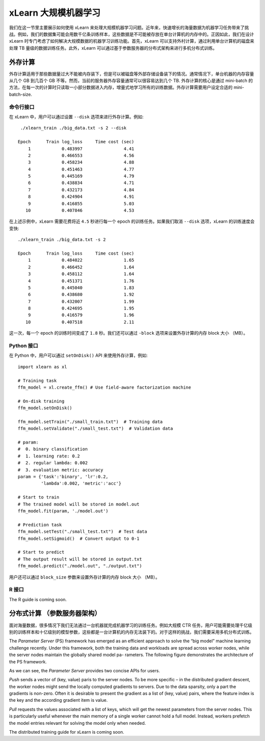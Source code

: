 xLearn 大规模机器学习
^^^^^^^^^^^^^^^^^^^^^^^^^^^^^^^^

我们在这一节里主要展示如何使用 xLearn 来处理大规模机器学习问题。近年来，快速增长的海量数据为机器学习任务带来了挑战。例如，我们的数据集可能会用数千亿条训练样本，这些数据是不可能被存放在单台计算机的内存中的。正因如此，我们在设计 xLearn 时专门考虑了如何解决大规模数据的机器学习训练功能。首先，xLearn 可以支持外村计算，通过利用单台计算机的磁盘来处理 TB 量级的数据训练任务。此外，xLearn 可以通过基于参数服务器的分布式架构来进行多机分布式训练。

外存计算
--------------------------------

外存计算适用于那些数据量过大不能被内存装下，但是可以被磁盘等外部存储设备装下的情况。通常情况下，单台机器的内存容量从几个 GB 到几百个 GB 不等。然而，当前的服务器外存容量通常可以很容易达到几个 TB. 外存计算的核心是通过 mini-batch 的方法，在每一次的计算时只读取一小部分数据进入内存，增量式地学习所有的训练数据。外存计算需要用户设定合适的 mini-batch-size.

.. image:: ../images/out-of-core.png
    :width: 500   

命令行接口
===================================================

在 xLearn 中，用户可以通过设置 ``--disk`` 选项来进行外存计算。例如: ::

    ./xlearn_train ./big_data.txt -s 2 --disk

   Epoch      Train log_loss     Time cost (sec)
       1            0.483997                4.41
       2            0.466553                4.56
       3            0.458234                4.88
       4            0.451463                4.77
       5            0.445169                4.79
       6            0.438834                4.71
       7            0.432173                4.84
       8            0.424904                4.91
       9            0.416855                5.03
      10            0.407846                4.53

在上述示例中，xLearn 需要花费将近 ``4.5`` 秒进行每一个 epoch 的训练任务。如果我们取消 ``--disk`` 选项，xLearn 的训练速度会变快: ::

    ./xlearn_train ./big_data.txt -s 2

    Epoch      Train log_loss     Time cost (sec)
        1            0.484022                1.65
        2            0.466452                1.64
        3            0.458112                1.64
        4            0.451371                1.76
        5            0.445040                1.83
        6            0.438680                1.92
        7            0.432007                1.99
        8            0.424695                1.95
        9            0.416579                1.96
       10            0.407518                2.11

这一次，每一个 epoch 的训练时间变成了 ``1.8`` 秒。我们还可以通过 ``-block`` 选项来设置外存计算的内存 block 大小 （MB）。

Python 接口
===================================================

在 Python 中，用户可以通过 ``setOnDisk()`` API 来使用外存计算，例如: ::

    import xlearn as xl

    # Training task
    ffm_model = xl.create_ffm() # Use field-aware factorization machine

    # On-disk training
    ffm_model.setOnDisk()

    ffm_model.setTrain("./small_train.txt")  # Training data
    ffm_model.setValidate("./small_test.txt")  # Validation data

    # param:
    #  0. binary classification
    #  1. learning rate: 0.2
    #  2. regular lambda: 0.002
    #  3. evaluation metric: accuracy
    param = {'task':'binary', 'lr':0.2, 
             'lambda':0.002, 'metric':'acc'}

    # Start to train
    # The trained model will be stored in model.out
    ffm_model.fit(param, './model.out')

    # Prediction task
    ffm_model.setTest("./small_test.txt")  # Test data
    ffm_model.setSigmoid()  # Convert output to 0-1

    # Start to predict
    # The output result will be stored in output.txt
    ffm_model.predict("./model.out", "./output.txt")

用户还可以通过 ``block_size`` 参数来设置外存计算的内存 block 大小 （MB）。

R 接口
===================================================

The R guide is coming soon.

分布式计算 （参数服务器架构）
--------------------------------

面对海量数据，很多情况下我们无法通过一台机器就完成机器学习的训练任务。例如大规模 CTR 任务，用户可能需要处理千亿级别的训练样本和十亿级别的模型参数，这些都是一台计算机的内存无法装下的。对于这样的挑战，我们需要采用多机分布式训练。

The *Parameter Server* (PS) framework has emerged as an efficient approach to solve the “big model” machine learning 
challenge recently. Under this framework, both the training data and workloads are spread across worker nodes, while 
the server nodes maintain the globally shared model pa- rameters. The following figure demonstrates the architecture 
of the PS framework. 

.. image:: ../images/ps.png
    :width: 500   

As we can see, the *Parameter Server* provides two concise APIs for users. 

*Push* sends a vector of (key, value) paris
to the server nodes. To be more specific – in the distributed gradient descent, the worker nodes might send the locally 
computed gradients to servers. Due to the data sparsity, only a part the gradients is non-zero. Often it is desirable to 
present the gradient as a list of (key, value) pairs, where the feature index is the key and the according gradient item 
is value.

*Pull* requests the values associated with a list of keys, which will get the newest parameters from the server nodes. This 
is particularly useful whenever the main memory of a single worker cannot hold a full model. Instead, workers prefetch the 
model entries relevant for solving the model only when needed.

The distributed training guide for xLearn is coming soon.
